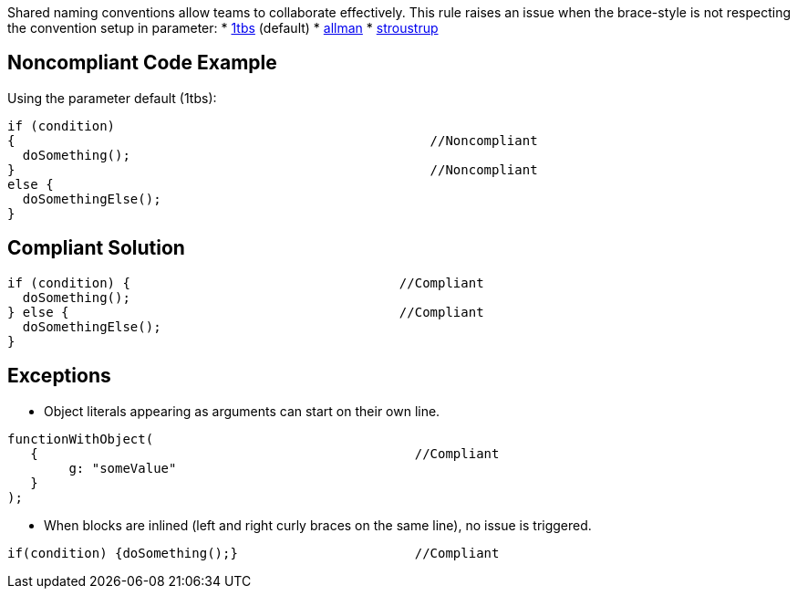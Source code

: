 Shared naming conventions allow teams to collaborate effectively. This rule raises an issue when the brace-style is not respecting the convention setup in parameter:
 * https://en.wikipedia.org/wiki/Indentation_style#K&R_style[1tbs] (default)
 * https://en.wikipedia.org/wiki/Indentation_style#Allman_style[allman]
 * https://en.wikipedia.org/wiki/Indentation_style#Variant:_Stroustrup[stroustrup]

== Noncompliant Code Example

Using the parameter default (1tbs):
----
if (condition)
{                                                      //Noncompliant
  doSomething();
}                                                      //Noncompliant
else {                                             
  doSomethingElse();
}
----

== Compliant Solution

----
if (condition) {                                   //Compliant
  doSomething();
} else {                                           //Compliant
  doSomethingElse();
}
----

== Exceptions

 * Object literals appearing as arguments can start on their own line.
----
functionWithObject(
   {                                                 //Compliant
        g: "someValue"
   }
);
----

 * When blocks are inlined (left and right curly braces on the same line), no issue is triggered.
----
if(condition) {doSomething();}                       //Compliant
----
